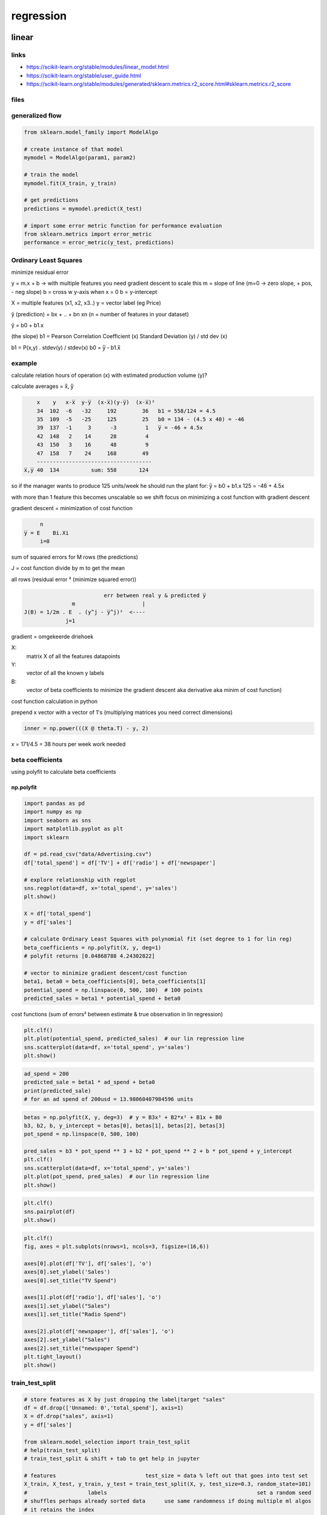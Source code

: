 **********
regression
**********
linear
======
links
-----

* https://scikit-learn.org/stable/modules/linear_model.html
* https://scikit-learn.org/stable/user_guide.html
* https://scikit-learn.org/stable/modules/generated/sklearn.metrics.r2_score.html#sklearn.metrics.r2_score


files
-----

.. only:: builder_html or readthedocs

   download csv :download:`here <files/csv/Advertising.csv>`

generalized flow
----------------

.. code-block:: python

   from sklearn.model_family import ModelAlgo

   # create instance of that model
   mymodel = ModelAlgo(param1, param2)

   # train the model
   mymodel.fit(X_train, y_train)

   # get predictions
   predictions = mymodel.predict(X_test)

   # import some error metric function for performance evaluation
   from sklearn.metrics import error_metric
   performance = error_metric(y_test, predictions)


Ordinary Least Squares
----------------------
minimize residual error

y = m.x + b -> with multiple features you need gradient descent to scale this
m = slope of line (m=0 -> zero slope, + pos, - neg slope)
b = cross w y-axis when x = 0
b = y-intercept


X = multiple features (x1, x2, x3..)
y = vector label (eg Price)

ŷ (prediction) = bx + .. + bn xn (n = number of features in your dataset)

ŷ = b0 + b1.x

(the slope) b1 = Pearson Correlation Coefficient (x) Standard Deviation (y) / std dev (x)

b1 = P(x,y) . stdev(y) / stdev(x)
b0 = y̅ - b1.x̅

example
-------
calculate relation hours of operation (x) with estimated production volume (y)?

calculate averages = x̅, y̅

.. code::

       x    y   x-x̅  y-y̅  (x-x̅)(y-y̅)  (x-x̅)²
       34  102  -6   -32     192        36   b1 = 558/124 = 4.5
       35  109  -5   -25     125        25   b0 = 134 - (4.5 x 40) = -46
       39  137  -1     3      -3         1   y̅ = -46 + 4.5x
       42  148   2    14      28         4
       43  150   3    16      48         9
       47  158   7    24     168        49
       ------------------------------------
   x̅,y̅ 40  134          sum: 558       124


so if the manager wants to produce 125 units/week
he should run the plant for: y̅ = b0 + b1.x
125 = -46 + 4.5x


with more than 1 feature this becomes unscalable so we shift focus on minimizing a cost function with gradient descent

gradient descent = minimization of cost function

.. code::

        n
   y̅ = E    Bi.Xi
        i=0

sum of squared errors for M rows (the predictions)

J = cost function
divide by m to get the mean

all rows (residual error ² (minimize squared error))

.. code::

                            err between real y & predicted y̅
                  m                     |
   J(B) = 1/2m . E  . (y^j - y̅^j)²  <----
                j=1


gradient = omgekeerde driehoek

X:
 matrix X of all the features datapoints
Y:
 vector of all the known y labels
B:
 vector of beta coefficients to minimize the gradient descent aka derivative aka minim of cost function)


cost function calculation in python

prepend x vector with a vector of 1's (multiplying matrices you need correct dimensions)

.. code-block:: python

   inner = np.power(((X @ theta.T) - y, 2)

x = 171/4.5 = 38 hours per week work needed

beta coefficients
-----------------

using polyfit to calculate beta coefficients


np.polyfit
^^^^^^^^^^

.. code-block:: python

   import pandas as pd
   import numpy as np
   import seaborn as sns
   import matplotlib.pyplot as plt
   import sklearn

   df = pd.read_csv("data/Advertising.csv")
   df['total_spend'] = df['TV'] + df['radio'] + df['newspaper']

   # explore relationship with regplot
   sns.regplot(data=df, x='total_spend', y='sales')
   plt.show()

   X = df['total_spend']
   y = df['sales']

   # calculate Ordinary Least Squares with polynomial fit (set degree to 1 for lin reg)
   beta_coefficients = np.polyfit(X, y, deg=1)
   # polyfit returns [0.04868788 4.24302822]

   # vector to minimize gradient descent/cost function
   beta1, beta0 = beta_coefficients[0], beta_coefficients[1]
   potential_spend = np.linspace(0, 500, 100)  # 100 points
   predicted_sales = beta1 * potential_spend + beta0


.. image:: files/img/ml_beta_coefs.png

cost functions (sum of errors² between estimate & true observation in lin regression)

.. image:: files/img/ml_cost_functions.png

.. code-block:: python

   plt.clf()
   plt.plot(potential_spend, predicted_sales)  # our lin regression line
   sns.scatterplot(data=df, x='total_spend', y='sales')
   plt.show()

.. image:: files/img/ml_ads_scatter1.png

.. code-block:: python

   ad_spend = 200
   predicted_sale = beta1 * ad_spend + beta0
   print(predicted_sale)
   # for an ad spend of 200usd = 13.98060407984596 units

.. code-block:: python

   betas = np.polyfit(X, y, deg=3)  # y = B3x³ + B2*x² + B1x + B0
   b3, b2, b, y_intercept = betas[0], betas[1], betas[2], betas[3]
   pot_spend = np.linspace(0, 500, 100)

   pred_sales = b3 * pot_spend ** 3 + b2 * pot_spend ** 2 + b * pot_spend + y_intercept
   plt.clf()
   sns.scatterplot(data=df, x='total_spend', y='sales')
   plt.plot(pot_spend, pred_sales)  # our lin regression line
   plt.show()

.. image:: files/img/ml_ads_polynomial_scatter.png

.. code-block:: python

   plt.clf()
   sns.pairplot(df)
   plt.show()

.. image:: files/img/ml_ads_pairplot.png

.. code-block:: python

   plt.clf()
   fig, axes = plt.subplots(nrows=1, ncols=3, figsize=(16,6))

   axes[0].plot(df['TV'], df['sales'], 'o')
   axes[0].set_ylabel('Sales')
   axes[0].set_title("TV Spend")

   axes[1].plot(df['radio'], df['sales'], 'o')
   axes[1].set_ylabel("Sales")
   axes[1].set_title("Radio Spend")

   axes[2].plot(df['newspaper'], df['sales'], 'o')
   axes[2].set_ylabel("Sales")
   axes[2].set_title("newspaper Spend")
   plt.tight_layout()
   plt.show()

.. image:: files/img/ml_ads_subplot_lin.png

train_test_split
----------------

.. code-block:: python

   # store features as X by just dropping the label|target "sales"
   df = df.drop(['Unnamed: 0','total_spend'], axis=1)
   X = df.drop("sales", axis=1)
   y = df['sales']

   from sklearn.model_selection import train_test_split
   # help(train_test_split)
   # train_test_split & shift + tab to get help in jupyter

   # features                            test_size = data % left out that goes into test set
   X_train, X_test, y_train, y_test = train_test_split(X, y, test_size=0.3, random_state=101)
   #                   labels                                               set a random seed
   # shuffles perhaps already sorted data      use same randomness if doing multiple ml algos
   # it retains the index

   # create the model aka estimator
   from sklearn.linear_model import LinearRegression
   # print(help(LinearRegression))
   # default params typed out
   model = LinearRegression(fit_intercept=True, normalize=False, copy_X=True, n_jobs=None)
   model.fit(X_train, y_train)  # returns model object: LinearRegression()
   # print(len(X_train))  # 140

.. note::

    regression is a task when a model attempts to predict continuous values (eg sales)
    unlike categorical values, which is classification (eg predict country given a house its features)
    there are no in between values for separate countries

.. note::

   a RMSE for your label of 10€ is great for a house, not for a candy bar
   context is important
   compare your error metric to the average value of the label

.. code-block:: python

   X_test.head()
   test_predictions = model.predict(X_test)

   from sklearn.metrics import mean_absolute_error, mean_squared_error
   print(df['sales'].mean())  # 14.0225

   plt.clf()
   sns.histplot(data=df, x='sales', bins=20)
   plt.show()

.. image:: files/img/ml_ads_histplot_lin.png

.. code-block:: python

   # https://numpy.org/doc/stable/reference/generated/numpy.tril.html
   plt.clf()
   mask = np.tril(df.corr())
   sns.heatmap(df.corr(), fmt=".1g", annot=True, cmap="cool", mask=mask)
   plt.show()

.. image:: files/img/ml_ads_heatmap_tril.png

error metrics
-------------

.. code-block:: python

   # mean absolute error
   print(mean_absolute_error(y_test, test_predictions))  # 1.213745773614481

   # RSME (if big diff with MAE = you've got a few data points that are way off)
   print(np.sqrt(mean_squared_error(y_test, test_predictions)))  # 1.5161519375993884
   coefs_df = pd.DataFrame(model.coef_, X.columns, columns=['coefficient'])
   # X.columns = Index(['TV', 'radio', 'newspaper'], dtype='object')

   """
                coefficient
   TV             -0.012834
   radio           0.129096
   newspaper      -0.058561
   """

   print(model.intercept_)  # 3.1515267680706547

   # with a budget of 50 for TV 30 for Radio & 10 for Newspaper, sales will be:
   budget = [50, 30, 10]
   test_sales = model.intercept_ +  sum(budget * model.coef_)
   print(test_sales)  # 11.01006995548518



evaluate residuals
------------------

.. code-block:: python

   # evaluate residuals (y-ŷ)

   # residual plot showing a clear pattern = lin regression not valid
   test_residuals = y_test - test_predictions

   plt.clf()
   sns.scatterplot(x=y_test, y=test_residuals)
   plt.axhline(y=0, color='r', ls='--')  # make sure there's no clear line or curve

.. image:: files/img/ml_ads_residuals_scatterplot.png

.. code-block:: python

   # distribution plot
   sns.displot(test_residuals, bins=25, kde=True)
   plt.show()

.. image:: files/img/ml_ads_distplot_testresid.png

.. code-block:: python

   # probability plot
   import scipy as sp
   fig, ax = plt.subplots(figsize=(6,8), dpi=100)
   _ = sp.stats.probplot(test_residuals, plot=ax) # _ is convention for a throwaway variable
   plt.show()

.. image:: files/img/ml_ads_probabilityplot.png

deploying model
---------------

.. code-block:: python

   # loading & saving the model
   final_model = LinearRegression()
   final_model.fit(X, y)  # full dataset

   # save model
   from joblib import dump, load
   dump(final_model, "final_sales_model.joblib")

   # load model
   loaded_model = load("final_sales_model.joblib")

interpreting coefs
------------------

.. code-block:: python

   # interpreting the coefficients
   # beta coefs tv radio newspaper
   print(final_model.coef_)
   [ 0.04576465  0.18853002 -0.00103749]

- 0 when your spend has no effect on sales
- for every 1 unit TV feature so eg 231.1 (x1000usd) we expect a sales increase of 0.0457 units
- for every 1000$ spend on radio ads we expect 188 more units sold
- looks like we should drop radio feature

.. code-block:: python

   # plotting true points vs predicted points
   y_hat = final_model.predict(X)
   plt.clf()
   fig, axes = plt.subplots(nrows=1, ncols=3, figsize=(16,6))
   axes[0].plot(df['TV'], df['sales'], 'o')  # True
   axes[0].plot(df['TV'], y_hat,'o', color='red')  # predicted
   axes[0].set_ylabel("Sales")
   axes[0].set_title("TV Spend")

   axes[1].plot(df['radio'], df['sales'], 'o')
   axes[1].plot(df['radio'], y_hat, 'o', color='red')
   axes[1].set_ylabel("Sales")
   axes[1].set_title("Radio Spend")

   axes[2].plot(df['newspaper'], df['sales'], 'o')
   axes[2].plot(df['newspaper'], y_hat, 'o', color='red')
   axes[2].set_ylabel("Sales")
   axes[2].set_title("Newspaper Spend")
   plt.tight_layout()
   plt.show()

.. image:: files/img/ml_truevspredicted.png 

prediction test
---------------

.. code-block:: python

   # predict for a new ad campaign
   # check dimensions
   X.shape  # (200, 3)

   # 149 TV, 22 Radio, 12 Newspaper ads
   # Sales expected?
   campaign = [[149, 22, 12]]  # 2d list match it up

   print(loaded_model.predict(campaign))
   [13.893032]

polynomial
==========

addresses 2 issues:
- find non-linear feature relationships to label
- interaction terms beween features

interaction terms
-----------------
aka synergy

consider **interaction terms**
- what if features are only significant when in sync with one another
- eg: a newspaper ad spend by itself is not effective but greatly increases if added to a TV ad campaign

create polynomial features
--------------------------

automatically creates both higher order feature polynomials & the interaction terms between all feature combos

.. code-block:: python

   import pandas as pd
   import numpy as np
   import seaborn as sns
   import matplotlib.pyplot as plt
   import sklearn

   df = pd.read_csv("data/Advertising.csv")
   df = df.drop("Unnamed: 0", axis=1)
   print(df.head())

   # X = all the features
   X = df.drop("sales", axis=1)
   # y = target/label
   y = df["sales"]

   from sklearn.preprocessing import PolynomialFeatures
   # include_bias = adds in array column of 1 values
   polynomial_converter = PolynomialFeatures(degree=2, interaction_only=False, include_bias=False)

   # grab & analyze feature values
   polynomial_converter.fit(X)
   # transform
   # polynomial_converter.transform(X).shape  # (200, 9)
   poly_features = polynomial_converter.transform(X)
   # poly_features.shape # (200, 9)

   print(X.iloc[0])
   print(poly_features[0])
   """
   TV           230.1
   radio         37.8
   newspaper     69.2
   Name: 0, dtype: float64
   [2.301000e+02 3.780000e+01 6.920000e+01 5.294601e+04 8.697780e+03
    1.592292e+04 1.428840e+03 2.615760e+03 4.788640e+03]
   """

   # in 1 step
   poly_features = polynomial_converter.fit_transform(X)

train and evaluate
^^^^^^^^^^^^^^^^^^

.. code-block:: python

   polynomial_converter = PolynomialFeatures(degree=2, interaction_only=False, include_bias=False)

   # grab & analyze feature values
   polynomial_converter.fit(X)
   # transform
   # polynomial_converter.transform(X).shape  # (200, 9)
   poly_features = polynomial_converter.transform(X)
   # poly_features.shape # (200, 9)

   print(X.iloc[0])
   print(poly_features[0])
   """
   TV           230.1
   radio         37.8
   newspaper     69.2
   Name: 0, dtype: float64
   [2.301000e+02 3.780000e+01 6.920000e+01 5.294601e+04 8.697780e+03
    1.592292e+04 1.428840e+03 2.615760e+03 4.788640e+03]
   """

   # in 1 step
   # poly_features = polynomial_converter.fit_transform(X)

   from sklearn.model_selection import train_test_split
   X_train, X_test, y_train, y_test = train_test_split(poly_features, y, test_size=0.3, random_state=101)

   from sklearn.linear_model import LinearRegression
   model = LinearRegression()
   # now calls regression model on 9 features instead of 3
   model.fit(X_train, y_train)

   # evaluate performance on test set
   test_predictions = model.predict(X_test)
   print(model.coef_)
   """[5.17095811e-02  1.30848864e-02  1.20000085e-02 - 1.10892474e-04
       1.14212673e-03 - 5.24100082e-05  3.34919737e-05  1.46380310e-04
       - 3.04715806e-05]"""

   from sklearn.metrics import mean_absolute_error, mean_squared_error
   MAE = mean_absolute_error(y_test, test_predictions)
   MSE = mean_squared_error(y_test, test_predictions)
   RMSE = np.sqrt(MSE)
   print(MAE)
   0.48967980448038373
   print(MSE)
   0.4417505510403753
   print(RMSE)  # punishes your datamodel when it's off, even on just a few data points
   0.6646431757269274
   # does this perform better than lin reg values? lower values = better!
   # so yes it does


overfit underfit
^^^^^^^^^^^^^^^^

choose best model parameters, how to choose optimal degree?
Bias variance trade-off
aka overfitting vs underfitting

example of a model that overfits to a data set
 - fits too much to the noise & variance in the training data
 - will perform very well on training data but have poor performance on new unseen (test) data
 - is harder to detect

example of a model that underfits to a data set
 - model has high bias and is generalizing too much
 - underfitting can lead to poor performance in both training & testing data sets


plot out Error vs Model complexity on training set
then check performance on the test set

in polynomial regression complexity = degree of the polynomial but many ML
algo's have their own hyperparameters that can increase complexity
- eg random forests can have a few trees or multiple decision trees or large amounts of decision trees


create a loop that creates all those models for various polynomial degrees  
train them, calculate error metrics for both training & test data  
then visually see where we begin to spike on the test error
& where we continue to decline on the training error

.. code-block:: python

   # create the different order polynomial
   train_rmse_errors = []
   test_rmse_errors = []

   for d in range(1, 10):
       polynomial_converter = PolynomialFeatures(degree=d, include_bias=False)
       polynomial_features = polynomial_converter.fit_transform(X)

       # split poly features train/test
       X_train, X_test, y_train, y_test = train_test_split(polynomial_features, y, test_size=0.3, random_state=101)

       # fit model on training data
       model = LinearRegression()
       model.fit(X_train, y_train)

       # predict on train & test (get an idea on over/underfitting)
       train_pred = model.predict(X_train)
       test_pred = model.predict(X_test)

       # store/save RMSE for BOTH the train & test set
       train_rmse = np.sqrt(mean_squared_error(y_train, train_pred))
       test_rmse = np.sqrt(mean_squared_error(y_test, test_pred))

       train_rmse_errors.append(train_rmse)
       test_rmse_errors.append(test_rmse)

   print(train_rmse_errors)  # value keeps going down (1 spike) as we increase complexity (it is overfitting)
   """[1.7345941243293763, 0.5879574085292231, 0.43393443569020695, 0.3517083688399345,
       0.2509342963181027, 0.20506412006370558, 5.421692177886925, 0.1446549826772545, 0.16727684104713286]"""
   print(test_rmse_errors)  # overfitting becomes apparent in test set
   """[1.516151937599388, 0.6646431757269274, 0.5803286825215619, 0.5077742637898888,
       2.575814116940382, 4.331414179872115, 1379.1414986350896, 4169.996454545673, 95477.87993484356]"""

   # plot the results (RMSE vs poly order)
               # scalex   # scaley
   plt.plot(range(1, 6), train_rmse_errors[:5], label="Train RMSE")
   plt.plot(range(1, 6), test_rmse_errors[:5], label="Test RMSE")
   # plt.plot(range(1, 10), train_rmse_errors, label="Train RMSE")
   # plt.plot(range(1, 10), test_rmse_errors, label="Test RMSE")
   plt.ylabel("RMSE")
   plt.xlabel("degree of poly")
   plt.legend()
   plt.show()
   # conclusion: around degree 4 test RMSE explodes even as it decreases still on training set
   # so we take 2nd degree or 3rd degree but not 4th degree as risk/complexity increases too much
   # context is important here


.. image:: files/img/ml_ads_ho_train_rmse.png

.. image:: files/img/ml_ads_ho_trainvstest_rmse.png

finalizing model choice
^^^^^^^^^^^^^^^^^^^^^^^

There are now 2 things we need to save, the Polynomial Feature creator AND the model itself. Let's explore how we would proceed from here:

1. Choose final parameters based on test metrics
2. Retrain on all data
3. Save Polynomial Converter object
4. Save model

.. code-block:: python

   # Based on our chart, could have also been degree=4, but 
   # it is better to be on the safe side of complexity
   final_poly_converter = PolynomialFeatures(degree=3,include_bias=False)

   final_model = LinearRegression()

   final_model.fit(final_poly_converter.fit_transform(X),y)


   from joblib import dump, load

   dump(final_model, 'sales_poly_model.joblib')
   # ['sales_poly_model.joblib']

   dump(final_poly_converter,'poly_converter.joblib')

prediction on new data
^^^^^^^^^^^^^^^^^^^^^^

.. code-block:: python

   # prediction on new data
   loaded_poly = load('poly_converter.joblib')
   loaded_model = load('sales_poly_model.joblib')

   campaign = [[149, 22, 12]]
   campaign_poly = loaded_poly.fit_transform(campaign)
   campaign_poly
   """array([[1.490000e+02, 2.200000e+01, 1.200000e+01, 2.220100e+04,
              3.278000e+03, 1.788000e+03, 4.840000e+02, 2.640000e+02,
              1.440000e+02, 3.307949e+06, 4.884220e+05, 2.664120e+05,
              7.211600e+04, 3.933600e+04, 2.145600e+04, 1.064800e+04,
              5.808000e+03, 3.168000e+03, 1.728000e+03]])"""
   final_model.predict(campaign_poly)
   # array([14.64501014])

regularization
==============

regularization methods have a cost:

- introduce an additional hyperparameter that needs to be tuned
- a multiplier to the penalty to decide the **strength** of penalty

feature scaling
---------------

- some ML models that rely on distance metrics (KNN) **require** scaling to perform well
- improves algo's like gradient descent that don't have the property of scale invariance
- features are on different scales, those on large scales take longer to update
- you want features to be roughly on the same scale
- won't have an effect on regression/decision trees/random forest (no gradient descent)

.. note:: you will also have to scale new unseen data before feeding to the model

normalization: scales all data values to be between 0 and 1

.. code::

        X - Xmin
   X = -----------
       Xmax - Xmin

- a .fit() call calculates the necessary stats (Xmin, Xmax, mean, std dev)
- a .transform() call scales data & returns the new scaled version of data

.. warning::

   | only **fit** to training data
   | calculating stat info should only come from training data
   | don't assume prior knowledge of the test set

using the full data set = **data leakage**

feature scaling process:
 - perform train test split
 - fit to TRAINING feature data
 - transform training feature data
 - transform test feature data

don't scale the label

cross validation
----------------

is a more advanced set of methods for splitting data into training & testing sets

it's a way to train & evaluate on all the data

- train model and get error metric for 1/K split eg 10%
- repeat for another error metric 1/K split
- keep repeating for all possible splits
- you get **mean error = expected performance**
- you get a better sense of true performance across multiple potential splits
- the cost = repeat computations K times
- a common choice is K = 10 (K-fold cross-validation)
- max K = K equal to nrows (leave on out cross-validation)

ensure data hasn't been influenced by/for hyperparameter tuning
 - we use a **hold out** test set = remove a portion of data at start that model will never see or be adjusted to
 - continue with classic train test split
 - OR do K-Fold cross validation
 - **after** training & tuning perform **final evaluation** hold out test set

.. warning:: you cannot tune after this final test evaluation!

training data | validation data (tuning hyperparams) | test data

data setup
----------

.. code-block:: python

   import numpy as np
   import pandas as pd
   import matplotlib.pyplot as plt
   import seaborn as sns

   df = pd.read_csv("data/Advertising.csv")
   X = df.drop(["Unnamed: 0", "sales"], axis=1)
   y = df['sales']

   # Polynomial Conversion
   from sklearn.preprocessing import PolynomialFeatures
   polynomial_converter = PolynomialFeatures(degree=3,include_bias=False)
   poly_features = polynomial_converter.fit_transform(X)
   print(poly_features.shape)  # (200, 19)

   # Train | Test Split
   from sklearn.model_selection import train_test_split
   X_train, X_test, y_train, y_test = train_test_split(poly_features, y, test_size=0.3, random_state=101)
   print(X_train.shape)  # (140, 19)

   # scaling the data
   # we only fit to the training data, and transform on both sets separately

   from sklearn.preprocessing import StandardScaler
   # help(StandardScaler)
   scaler = StandardScaler()
   scaler.fit(X_train)  # calling fit calculates Xmin & Xmax
   # StandardScaler()
   X_train = scaler.transform(X_train)
   X_test = scaler.transform(X_test)


L1 reg LASSO regression
-----------------------

L1 regularization adds penalty equal to the **absolute value** of the magnitude of coefficients:
 - limits the size of the coefficients
 - can yield sparse models where some coefficients can become zero (helps you decide)
 - can force some of the coeff estimates to be zero when tuning lambda is large enough
 - similar to subset selection, LASSO performs variable selection
 - models are generally much easier to interpret
 - LassoCV operates on checking a # of alphas within a range instead of providing alphas directly


.. code-block:: python

   # Lasso Regression
   from sklearn.linear_model import LassoCV
   # https://scikit-learn.org/stable/modules/generated/sklearn.linear_model.LassoCV.html

   lasso_cv_model = LassoCV(eps=0.1,n_alphas=100,cv=5)
   lasso_cv_model.fit(X_train,y_train)
   # LassoCV(cv=5, eps=0.1)
   print(lasso_cv_model.alpha_)  # 0.4943070909225832

   # run test predictions & compare our values
   test_predictions = lasso_cv_model.predict(X_test)
   MAE = mean_absolute_error(y_test,test_predictions)
   MSE = mean_squared_error(y_test,test_predictions)
   RMSE = np.sqrt(MSE)
   print(MAE)  # 0.6541723161252867
   print(RMSE)  # 1.1308001022762548

   # Training Set Performance
   train_predictions = lasso_cv_model.predict(X_train)
   MAE = mean_absolute_error(y_train,train_predictions)
   print(MAE)  # 0.6912807140820709
   print(lasso_cv_model.coef_)  # its only considering 2 features! ridge, all features
   """array([1.002651  , 0.        , 0.        , 0.        , 3.79745279,
             0.        , 0.        , 0.        , 0.        , 0.        ,
             0.        , 0.        , 0.        , 0.        , 0.        ,
             0.        , 0.        , 0.        , 0.        ])"""


L2 reg Ridge regression
-----------------------

- ridge regression is a regularization technique (for linear regression) that works by helping reduce the potential for overfitting to the training data
- by adding a penalty term to the error that is based on the squared value of the coefficients
- minimize error term RSS + penalty term
- shrinkage penalty based off **coefficient²**
- shrinkage penalty has a **tunable lambda parameter**

.. image:: files/img/ml_ads_ridge_regression.png

- introduce a little more **bias** to significantly **reduce** variance
- adding bias can help generalize ŷ= B₁x + B₀ (B₁ = slope of the line)
- won't fit training data as well but fit unseen data better overall
- use cross-validation to explore multiple lambda options & choose best one

- for cross-validation metrics, sklearn uses a **scorer object**
- **higher** return values are **better** than lower return values for scorer objects

.. code-block:: python

   # Ridge Regression
   from sklearn.linear_model import Ridge
   ridge_model = Ridge(alpha=10)
   ridge_model.fit(X_train,y_train)
   # Ridge(alpha=10)
   test_predictions = ridge_model.predict(X_test)

   from sklearn.metrics import mean_absolute_error,mean_squared_error
   MAE = mean_absolute_error(y_test,test_predictions)
   MSE = mean_squared_error(y_test,test_predictions)
   RMSE = np.sqrt(MSE)
   print(MAE)
   0.5774404204714167
   print(RMSE)
   0.894638646131965

   # Training Set Performance
   train_predictions = ridge_model.predict(X_train)
   MAE = mean_absolute_error(y_train,train_predictions)
   print(MAE)
   0.5288348183025304


choosing an alpha value with Cross-Validation
^^^^^^^^^^^^^^^^^^^^^^^^^^^^^^^^^^^^^^^^^^^^^

.. code-block:: python

   from sklearn.linear_model import RidgeCV
   # help(RidgeCV)
   # Choosing a scoring: https://scikit-learn.org/stable/modules/model_evaluation.html
   # Negative RMSE so all metrics follow convention "Higher is better"

   # to choose your scorer
   from sklearn.metrics import SCORERS
   print(SCORERS.keys())
   # dict_keys(['explained_variance', 'r2', 'max_error', 'neg_median_absolute_error', 'neg_mean_absolute_error',
   # 'neg_mean_absolute_percentage_error', 'neg_mean_squared_error', 'neg_mean_squared_log_error',
   # 'neg_root_mean_squared_error', 'neg_mean_poisson_deviance', 'neg_mean_gamma_deviance', 'accuracy', ...
   # a higher negative MSE is better!
   ridge_cv_model = RidgeCV(alphas=(0.1, 1.0, 10.0), cv=None, scoring='neg_mean_absolute_error')

   # the more alpha options you pass, the longer this will take
   ridge_cv_model.fit(X_train,y_train)  # only using training set for hyperparameter training!
   print(ridge_cv_model.alpha_)
   0.1  # the alpha that performed the best

   # check performance on unseen test data
   test_predictions = ridge_cv_model.predict(X_test)
   MAE = mean_absolute_error(y_test,test_predictions)
   MSE = mean_squared_error(y_test,test_predictions)
   RMSE = np.sqrt(MSE)
   print(MAE)  # 0.4273774884345441
   print(RMSE)  # 0.6180719926946004

   # training set performance
   train_predictions = ridge_cv_model.predict(X_train)
   MAE = mean_absolute_error(y_train,train_predictions)
   print(MAE)  # 0.3094132105648306
   print(ridge_cv_model.coef_)
   """
   array([ 5.40769392,  0.5885865 ,  0.40390395, -6.18263924,  4.59607939,
             -1.18789654, -1.15200458,  0.57837796, -0.1261586 ,  2.5569777 ,
             -1.38900471,  0.86059434,  0.72219553, -0.26129256,  0.17870787,
              0.44353612, -0.21362436, -0.04622473, -0.06441449])
   """

L1+L2 Elastic Net regression
----------------------------

combining best of both worlds

One issue with regular least squares is that it doesn’t account for the possibility of overfitting
Ridge regression takes care of this by shrinking certain parameters
Lasso takes this a step even further by allowing certain coefficients to be outright forced to zero,
eliminating them from the model
Finally, Elastic Net combines the benefits of both lasso and ridge

- :math:`ŷ = B₁X₁+B₂X₂`   (case of only 2 features)
- L1 constrains the sum of absolute values :math:`|B|`
- L2 contrains the sum of squared values B²
- for some set of features the penalty will be less than sum of **s**
  - Lasso regression penalty: :math:`|B₁| + |B₂| ≤ S`
  - Ridge regression penalty: :math:`B₁² + B₂² ≤ S`

.. image:: files/img/ml_ads_elastic_net_plot.png
   :alt: "Image Citation: Zou, H., & Hastie, T. (2005)"

.. code-block:: python

   ## Elastic Net
   Elastic Net combines the penalties of ridge regression and lasso in an attempt to get the best of both worlds!
   from sklearn.linear_model import ElasticNetCV
   elastic_model = ElasticNetCV(l1_ratio=[.1, .5, .7,.9, .95, .99, 1],tol=0.01)
   elastic_model.fit(X_train,y_train)
   # ElasticNetCV(l1_ratio=[0.1, 0.5, 0.7, 0.9, 0.95, 0.99, 1], tol=0.01)
   elastic_model.l1_ratio_
   1.0
   test_predictions = elastic_model.predict(X_test)
   MAE = mean_absolute_error(y_test,test_predictions)
   MSE = mean_squared_error(y_test,test_predictions)
   RMSE = np.sqrt(MSE)
   MAE
   0.5663262117569452
   RMSE
   0.7485546215633726
   # Training Set Performance
   # Training Set Performance
   train_predictions = elastic_model.predict(X_train)
   MAE = mean_absolute_error(y_train,train_predictions)
   MAE
   0.43075829904723684
   elastic_model.coef_
   array([ 3.78993643,  0.89232919,  0.28765395, -1.01843566,  2.15516144,
          -0.3567547 , -0.271502  ,  0.09741081,  0.        , -1.05563151,
           0.2362506 ,  0.07980911,  1.26170778,  0.01464706,  0.00462336,
          -0.39986069,  0.        ,  0.        , -0.05343757])

symptoms and remedy
-------------------

.. image:: files/img/ml_bias_variance.png

.. image:: files/img/ml_cause_remedy.png

Bias-Variance Trade-off Decision Routes
---------------------------------------

between the first model we build and the final model we traverse different decision routes till we strike the right balance between bias and variance


Low bias|High variance -> Low bias|Low variance:

.. image:: files/img/ml_bias_variance_decision_route.png

.. image:: files/img/ml_bias_variance_decision_route2.png

.. image:: files/img/ml_bias_variance_decision_route3.png

High bias|High variance -> Low bias|Low variance:

.. image:: files/img/ml_bias_variance_decision_route4.png

.. image:: files/img/ml_bias_variance_decision_route5.png

High bias|Low variance -> Low bias|Low variance:

.. image:: files/img/ml_bias_variance_decision_route6.png

.. image:: files/img/ml_bias_variance_decision_route7.png
